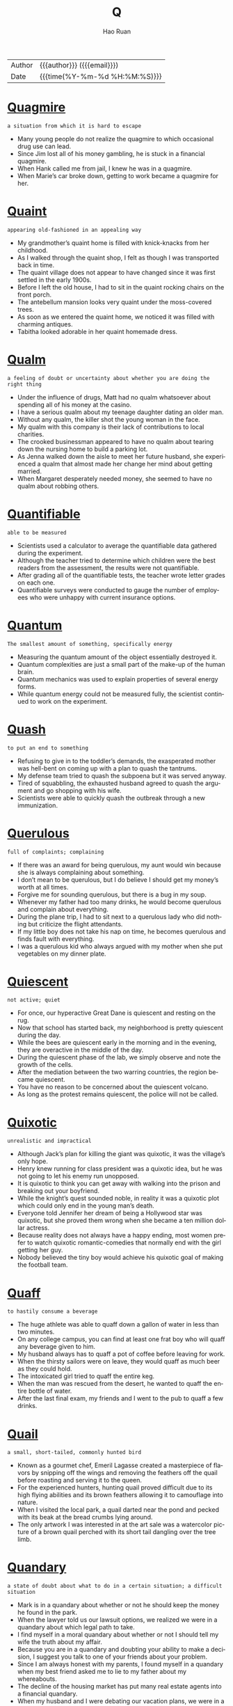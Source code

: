 #+TITLE:     Q
#+AUTHOR:    Hao Ruan
#+EMAIL:     haoru@cisco.com
#+LANGUAGE:  en
#+LINK_HOME: http://www.github.com/ruanhao
#+OPTIONS:   h:6 html-postamble:nil html-preamble:t tex:t f:t ^:nil
#+STARTUP:   showall
#+TOC:       headlines 3
#+HTML_DOCTYPE: <!DOCTYPE html>
#+HTML_HEAD: <link href="http://fonts.googleapis.com/css?family=Roboto+Slab:400,700|Inconsolata:400,700" rel="stylesheet" type="text/css" />
#+HTML_HEAD: <link href="../org-html-themes/solarized/style.css" rel="stylesheet" type="text/css" />
 #+HTML: <div class="outline-2" id="meta">
| Author   | {{{author}}} ({{{email}}})    |
| Date     | {{{time(%Y-%m-%d %H:%M:%S)}}} |
#+HTML: </div>


* [[https://wordsinasentence.com/quagmire-in-a-sentence/][Quagmire]]

  =a situation from which it is hard to escape=

  - Many young people do not realize the quagmire to which occasional drug use can lead.
  - Since Jim lost all of his money gambling, he is stuck in a financial quagmire.
  - When Hank called me from jail, I knew he was in a quagmire.
  - When Marie’s car broke down, getting to work became a quagmire for her.

* [[https://wordsinasentence.com/quaint-in-a-sentence/][Quaint]]

  =appearing old-fashioned in an appealing way=

  - My grandmother’s quaint home is filled with knick-knacks from her childhood.
  - As I walked through the quaint shop, I felt as though I was transported back in time.
  - The quaint village does not appear to have changed since it was first settled in the early 1900s.
  - Before I left the old house, I had to sit in the quaint rocking chairs on the front porch.
  - The antebellum mansion looks very quaint under the moss-covered trees.
  - As soon as we entered the quaint home, we noticed it was filled with charming antiques.
  - Tabitha looked adorable in her quaint homemade dress.


* [[https://wordsinasentence.com/qualm-in-a-sentence/][Qualm]]

  =a feeling of doubt or uncertainty about whether you are doing the right thing=

  - Under the influence of drugs, Matt had no qualm whatsoever about spending all of his money at the casino.
  - I have a serious qualm about my teenage daughter dating an older man.
  - Without any qualm, the killer shot the young woman in the face.
  - My qualm with this company is their lack of contributions to local charities.
  - The crooked businessman appeared to have no qualm about tearing down the nursing home to build a parking lot.
  - As Jenna walked down the aisle to meet her future husband, she experienced a qualm that almost made her change her mind about getting married.
  - When Margaret desperately needed money, she seemed to have no qualm about robbing others.


* [[https://wordsinasentence.com/quantifiable-in-a-sentence/][Quantifiable]]

  =able to be measured=

  - Scientists used a calculator to average the quantifiable data gathered during the experiment.
  - Although the teacher tried to determine which children were the best readers from the assessment, the results were not quantifiable.
  - After grading all of the quantifiable tests, the teacher wrote letter grades on each one.
  - Quantifiable surveys were conducted to gauge the number of employees who were unhappy with current insurance options.


* [[https://wordsinasentence.com/quantum-in-a-sentence/][Quantum]]

  =The smallest amount of something, specifically energy=

  - Measuring the quantum amount of the object essentially destroyed it.
  - Quantum complexities are just a small part of the make-up of the human brain.
  - Quantum mechanics was used to explain properties of several energy forms.
  - While quantum energy could not be measured fully, the scientist continued to work on the experiment.




* [[https://wordsinasentence.com/quash-in-a-sentence/][Quash]]

  =to put an end to something=

  - Refusing to give in to the toddler’s demands, the exasperated mother was hell-bent on coming up with a plan to quash the tantrums.
  - My defense team tried to quash the subpoena but it was served anyway.
  - Tired of squabbling, the exhausted husband agreed to quash the argument and go shopping with his wife.
  - Scientists were able to quickly quash the outbreak through a new immunization.


* [[https://wordsinasentence.com/querulous-in-a-sentence/][Querulous]]

  =full of complaints; complaining=

  - If there was an award for being querulous, my aunt would win because she is always complaining about something.
  - I don’t mean to be querulous, but I do believe I should get my money’s worth at all times.
  - Forgive me for sounding querulous, but there is a bug in my soup.
  - Whenever my father had too many drinks, he would become querulous and complain about everything.
  - During the plane trip, I had to sit next to a querulous lady who did nothing but criticize the flight attendants.
  - If my little boy does not take his nap on time, he becomes querulous and finds fault with everything.
  - I was a querulous kid who always argued with my mother when she put vegetables on my dinner plate.


* [[https://wordsinasentence.com/quiescent-in-a-sentence/][Quiescent]]

  =not active; quiet=

  - For once, our hyperactive Great Dane is quiescent and resting on the rug.
  - Now that school has started back, my neighborhood is pretty quiescent during the day.
  - While the bees are quiescent early in the morning and in the evening, they are overactive in the middle of the day.
  - During the quiescent phase of the lab, we simply observe and note the growth of the cells.
  - After the mediation between the two warring countries, the region became quiescent.
  - You have no reason to be concerned about the quiescent volcano.
  - As long as the protest remains quiescent, the police will not be called.


* [[https://wordsinasentence.com/quixotic-in-a-sentence/][Quixotic]]

  =unrealistic and impractical=

  - Although Jack’s plan for killing the giant was quixotic, it was the village’s only hope.
  - Henry knew running for class president was a quixotic idea, but he was not going to let his enemy run unopposed.
  - It is quixotic to think you can get away with walking into the prison and breaking out your boyfriend.
  - While the knight’s quest sounded noble, in reality it was a quixotic plot which could only end in the young man’s death.
  - Everyone told Jennifer her dream of being a Hollywood star was quixotic, but she proved them wrong when she became a ten million dollar actress.
  - Because reality does not always have a happy ending, most women prefer to watch quixotic romantic-comedies that normally end with the girl getting her guy.
  - Nobody believed the tiny boy would achieve his quixotic goal of making the football team.


* [[https://wordsinasentence.com/quaff-in-a-sentence/][Quaff]]

  =to hastily consume a beverage=

  - The huge athlete was able to quaff down a gallon of water in less than two minutes.
  - On any college campus, you can find at least one frat boy who will quaff any beverage given to him.
  - My husband always has to quaff a pot of coffee before leaving for work.
  - When the thirsty sailors were on leave, they would quaff as much beer as they could hold.
  - The intoxicated girl tried to quaff the entire keg.
  - When the man was rescued from the desert, he wanted to quaff the entire bottle of water.
  - After the last final exam, my friends and I went to the pub to quaff a few drinks.


* [[https://wordsinasentence.com/quail-in-a-sentence/][Quail]]

  =a small, short-tailed, commonly hunted bird=

  - Known as a gourmet chef, Emeril Lagasse created a masterpiece of flavors by snipping off the wings and removing the feathers off the quail before roasting and serving it to the queen.
  - For the experienced hunters, hunting quail proved difficult due to its high flying abilities and its brown feathers allowing it to camouflage into nature.
  - When I visited the local park, a quail darted near the pond and pecked with its beak at the bread crumbs lying around.
  - The only artwork I was interested in at the art sale was a watercolor picture of a brown quail perched with its short tail dangling over the tree limb.

* [[https://wordsinasentence.com/quandary-in-a-sentence/][Quandary]]

  =a state of doubt about what to do in a certain situation; a difficult situation=

  - Mark is in a quandary about whether or not he should keep the money he found in the park.
  - When the lawyer told us our lawsuit options, we realized we were in a quandary about which legal path to take.
  - I find myself in a moral quandary about whether or not I should tell my wife the truth about my affair.
  - Because you are in a quandary and doubting your ability to make a decision, I suggest you talk to one of your friends about your problem.
  - Since I am always honest with my parents, I found myself in a quandary when my best friend asked me to lie to my father about my whereabouts.
  - The decline of the housing market has put many real estate agents into a financial quandary.
  - When my husband and I were debating our vacation plans, we were in a quandary between going on a cruise and flying to New York City.

* [[https://wordsinasentence.com/queer-in-a-sentence/][Queer]]

  =strange; odd=

  - Peering into the queer little house, Georgia couldn’t understand why all the unusually shaped furniture was painted pink and blue.
  - Because of his queer habits, the recluse was seen as strange by his fellow townspeople.
  - Lily found it queer that her sister had pet monkey’s but accepted her odd obsession all the same.
  - The queer little object looked like something out of a science fiction movie.


* [[https://wordsinasentence.com/quell-in-a-sentence/][Quell]]

  =to calm or reduce=

  - Before Sarah gives a speech, she always drinks a shot of whiskey to quell her nerves.
  - The old man drinks warm milk to quell his upset stomach.
  - During the riots, over five hundred policemen worked to quell the uproar.
  - The principal tapped the microphone to quell the noise in the auditorium.
  - In order to quell unemployment, the government is giving more business loans.
  - Troops are being deployed to quell the threat of violence from the terrorist nation.
  - Because Hiriam wants to quell his urge to smoke, he is now using nicotine patches.


* [[https://wordsinasentence.com/quench-in-a-sentence/][Quench]]

  =to satisfy an actual or figurative thirst, or to put out a fire=

  - Aiming to quench her thirst, the runner guzzled down the water at full speed.
  - When they were finally able to quench the flames of the fire, the firefighters breathed a sigh of relief.
  - Although it failed to quench her thirst for a summer road trip, the mini-vacation at the lake was a distraction for the avid traveler.
  - Unable to quench the flame on by blowing, the birthday girl laughed as she realized that her parents had bought a prank candle.


* [[https://wordsinasentence.com/quibble-in-a-sentence/][Quibble]]

  =to quarrel about minor matters=

  - It is normal for married couples to quibble over small things like who controls the television remote.
  - Whenever the two historians meet, they quibble over historical facts before drinking a pitcher of beer.
  - We should not quibble over a small detail like borrowed money before your surgery.
  - When my ex-husband and I are together, all we do is quibble over the lack of support he gives me.
  - The billionaire did not quibble over the five-dollar service charge.
  - As usual the city council members chose to quibble over holiday party details rather than deal with the city’s issues.
  - How long do you think the politicians will quibble over the budget proposals before they finally select one?


* [[https://wordsinasentence.com/quirk-in-a-sentence/][Quirk]]

  =an odd behavior or different way of acting=

  - Janice has this irritating quirk of rolling her eyes whenever she speaks.
  - According to Ken, his habit of constantly wringing his hands is just an uncontrollable quirk.
  - Wearing only pink socks is Greg’s oddest quirk.
  - In the film, the killer’s quirk of styling his victims’ hair led the police to the salon where he worked.


* [[https://wordsinasentence.com/quondam-in-a-sentence/][Quondam]]

  =former; previous=

  - The quondam beauty queen was much more exotic than the one currently being crowned.
  - Before retiring, the quondam editor trained me to take over his position.
  - Readers were surprised that the quondam CEO was speaking out against the company that he helped build from the ground up.
  - The quondam lovers could barely look at each other after they ended their relationship.



* [[https://wordsinasentence.com/quotidian-in-a-sentence/][Quotidian]]

  =everyday events that are normal and not that exciting=

  - As the days of celebration wore on, the formerly spectacular events began to seem more quotidian, and the king found himself yawning at the chariot races.
  - There is a precise schedule for taking care of quotidian tasks, but all your time is your own once you have completed them.
  - Every year Mrs. Anderson is faced with the task of taking quotidian assignments from the curriculum and trying to make them stimulating for her students.
  - Even though the life of rock stars may seem exciting and glamorous, the days they spend traveling while on tour are as quotidian as yours and mine.
  - Compared to the process of shopping for their time share, the couple found it difficult to sit through the quotidian necessity of ironing out the details in the contract.
  - Because Arthur has a simple quotidian talent for painting, he prefers to create art for his own enjoyment rather than exhibiting it to the public.
  - Emily has an admirable enthusiasm for life, and she attacks even the most quotidian of chores with energy and passion.
